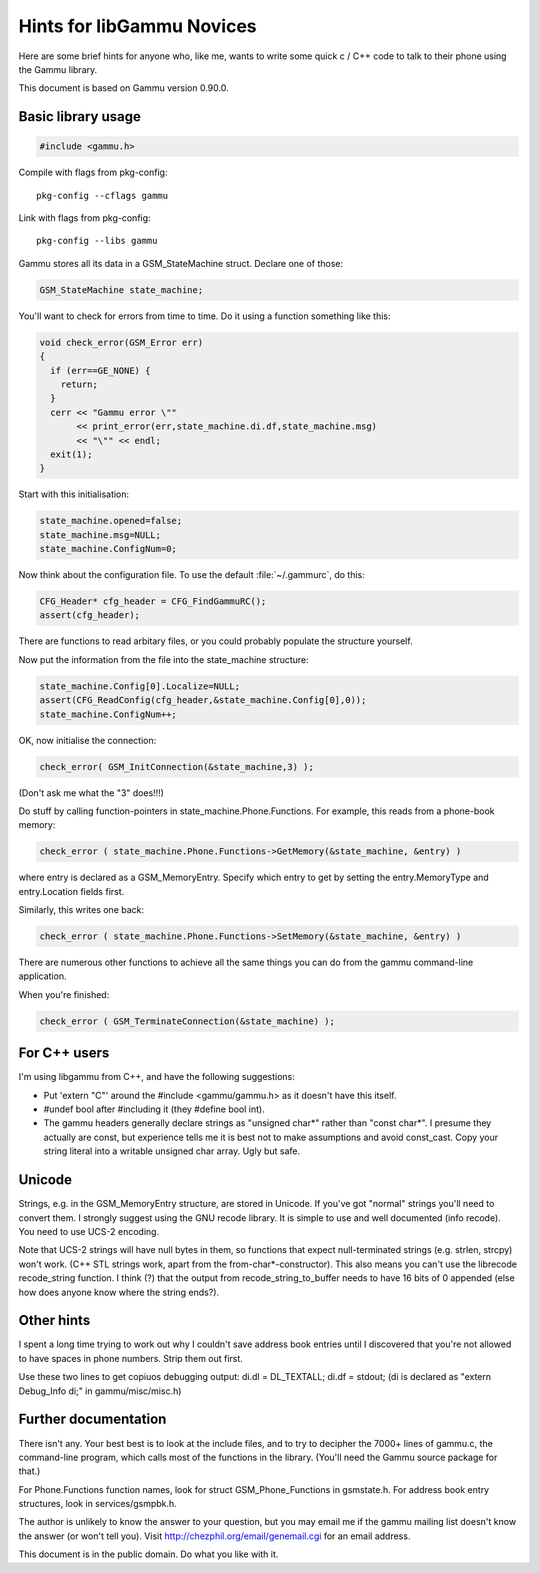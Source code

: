 Hints for libGammu Novices
==========================

Here are some brief hints for anyone who, like me, wants to write some
quick c / C++ code to talk to their phone using the Gammu library.

This document is based on Gammu version 0.90.0.


Basic library usage
-------------------

.. code-block:: c

    #include <gammu.h>

Compile with flags from pkg-config::

    pkg-config --cflags gammu

Link with flags from pkg-config:: 

    pkg-config --libs gammu


Gammu stores all its data in a GSM_StateMachine struct.  Declare one
of those:

.. code-block:: c

    GSM_StateMachine state_machine;

You'll want to check for errors from time to time.  Do it using a
function something like this:

.. code-block:: c

    void check_error(GSM_Error err)
    {
      if (err==GE_NONE) {
        return;
      }
      cerr << "Gammu error \""
           << print_error(err,state_machine.di.df,state_machine.msg)
           << "\"" << endl;
      exit(1);
    }

Start with this initialisation:

.. code-block:: c

  state_machine.opened=false;
  state_machine.msg=NULL;
  state_machine.ConfigNum=0;

Now think about the configuration file.  To use the default
:file:`~/.gammurc`, do this:

.. code-block:: c

  CFG_Header* cfg_header = CFG_FindGammuRC();
  assert(cfg_header);

There are functions to read arbitary files, or you could probably
populate the structure yourself.

Now put the information from the file into the state_machine structure:

.. code-block:: c

  state_machine.Config[0].Localize=NULL;
  assert(CFG_ReadConfig(cfg_header,&state_machine.Config[0],0));
  state_machine.ConfigNum++;

OK, now initialise the connection:

.. code-block:: c

  check_error( GSM_InitConnection(&state_machine,3) );

(Don't ask me what the "3" does!!!)

Do stuff by calling function-pointers in state_machine.Phone.Functions.
For example, this reads from a phone-book memory:

.. code-block:: c

    check_error ( state_machine.Phone.Functions->GetMemory(&state_machine, &entry) )

where entry is declared as a GSM_MemoryEntry.  Specify which entry to
get by setting the entry.MemoryType and entry.Location fields first.

Similarly, this writes one back:

.. code-block:: c

    check_error ( state_machine.Phone.Functions->SetMemory(&state_machine, &entry) )

There are numerous other functions to achieve all the same things you
can do from the gammu command-line application.

When you're finished:

.. code-block:: c

    check_error ( GSM_TerminateConnection(&state_machine) );


For C++ users
-------------

I'm using libgammu from C++, and have the following suggestions:

* Put 'extern "C"' around the #include <gammu/gammu.h> as it doesn't
  have this itself.
* #undef bool after #including it (they #define bool int).
* The gammu headers generally declare strings as "unsigned char*"
  rather than "const char*".  I presume they actually are const, but
  experience tells me it is best not to make assumptions and avoid
  const_cast.  Copy your string literal into a writable unsigned char
  array.  Ugly but safe.

Unicode
-------

Strings, e.g. in the GSM_MemoryEntry structure, are stored in Unicode.
If you've got "normal" strings you'll need to convert them.  I
strongly suggest using the GNU recode library.  It is simple to use
and well documented (info recode).  You need to use UCS-2 encoding.

Note that UCS-2 strings will have null bytes in them, so functions
that expect null-terminated strings (e.g. strlen, strcpy) won't work.
(C++ STL strings work, apart from the from-char*-constructor).  This
also means you can't use the librecode recode_string function.  I
think (?) that the output from recode_string_to_buffer needs to have
16 bits of 0 appended (else how does anyone know where the string
ends?).


Other hints
-----------

I spent a long time trying to work out why I couldn't save address
book entries until I discovered that you're not allowed to have spaces
in phone numbers.  Strip them out first.

Use these two lines to get copiuos debugging output:
di.dl = DL_TEXTALL;
di.df = stdout;
(di is declared as "extern Debug_Info di;" in gammu/misc/misc.h)


Further documentation
---------------------

There isn't any.  Your best best is to look at the include files, and
to try to decipher the 7000+ lines of gammu.c, the command-line
program, which calls most of the functions in the library.  (You'll
need the Gammu source package for that.)

For Phone.Functions function names, look for struct
GSM_Phone_Functions in gsmstate.h.  For address book entry structures,
look in services/gsmpbk.h.

The author is unlikely to know the answer to your question, but you
may email me if the gammu mailing list doesn't know the answer (or
won't tell you).  Visit http://chezphil.org/email/genemail.cgi for an
email address.


This document is in the public domain.  Do what you like with it.


